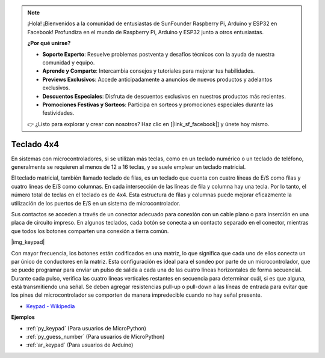 .. note::

    ¡Hola! ¡Bienvenidos a la comunidad de entusiastas de SunFounder Raspberry Pi, Arduino y ESP32 en Facebook! Profundiza en el mundo de Raspberry Pi, Arduino y ESP32 junto a otros entusiastas.

    **¿Por qué unirse?**

    - **Soporte Experto**: Resuelve problemas postventa y desafíos técnicos con la ayuda de nuestra comunidad y equipo.
    - **Aprende y Comparte**: Intercambia consejos y tutoriales para mejorar tus habilidades.
    - **Previews Exclusivos**: Accede anticipadamente a anuncios de nuevos productos y adelantos exclusivos.
    - **Descuentos Especiales**: Disfruta de descuentos exclusivos en nuestros productos más recientes.
    - **Promociones Festivas y Sorteos**: Participa en sorteos y promociones especiales durante las festividades.

    👉 ¿Listo para explorar y crear con nosotros? Haz clic en [|link_sf_facebook|] y únete hoy mismo.

.. _cpn_keypad:

Teclado 4x4
========================

En sistemas con microcontroladores, si se utilizan más teclas, como en un teclado numérico o un teclado de teléfono, generalmente se requieren al menos de 12 a 16 teclas, y se suele emplear un teclado matricial.


El teclado matricial, también llamado teclado de filas, es un teclado que cuenta con cuatro líneas de E/S como filas y cuatro líneas de E/S como columnas. En cada intersección de las líneas de fila y columna hay una tecla. Por lo tanto, el número total de teclas en el teclado es de 4x4. Esta estructura de filas y columnas puede mejorar eficazmente la utilización de los puertos de E/S en un sistema de microcontrolador.


Sus contactos se acceden a través de un conector adecuado para conexión con un cable plano o para inserción en una placa de circuito impreso. 
En algunos teclados, cada botón se conecta a un contacto separado en el conector, mientras que todos los botones comparten una conexión a tierra común.

|img_keypad|

Con mayor frecuencia, los botones están codificados en una matriz, lo que significa que cada uno de ellos conecta un par único de conductores en la matriz. 
Esta configuración es ideal para el sondeo por parte de un microcontrolador, que se puede programar para enviar un pulso de salida a cada una de las cuatro líneas horizontales de forma secuencial. 
Durante cada pulso, verifica las cuatro líneas verticales restantes en secuencia para determinar cuál, si es que alguna, está transmitiendo una señal. 
Se deben agregar resistencias pull-up o pull-down a las líneas de entrada para evitar que los pines del microcontrolador se comporten de manera impredecible cuando no hay señal presente.

* `Keypad - Wikipedia <https://en.wikipedia.org/wiki/Keypad>`_

**Ejemplos**

* :ref:`py_keypad` (Para usuarios de MicroPython)
* :ref:`py_guess_number` (Para usuarios de MicroPython)
* :ref:`ar_keypad` (Para usuarios de Arduino)
